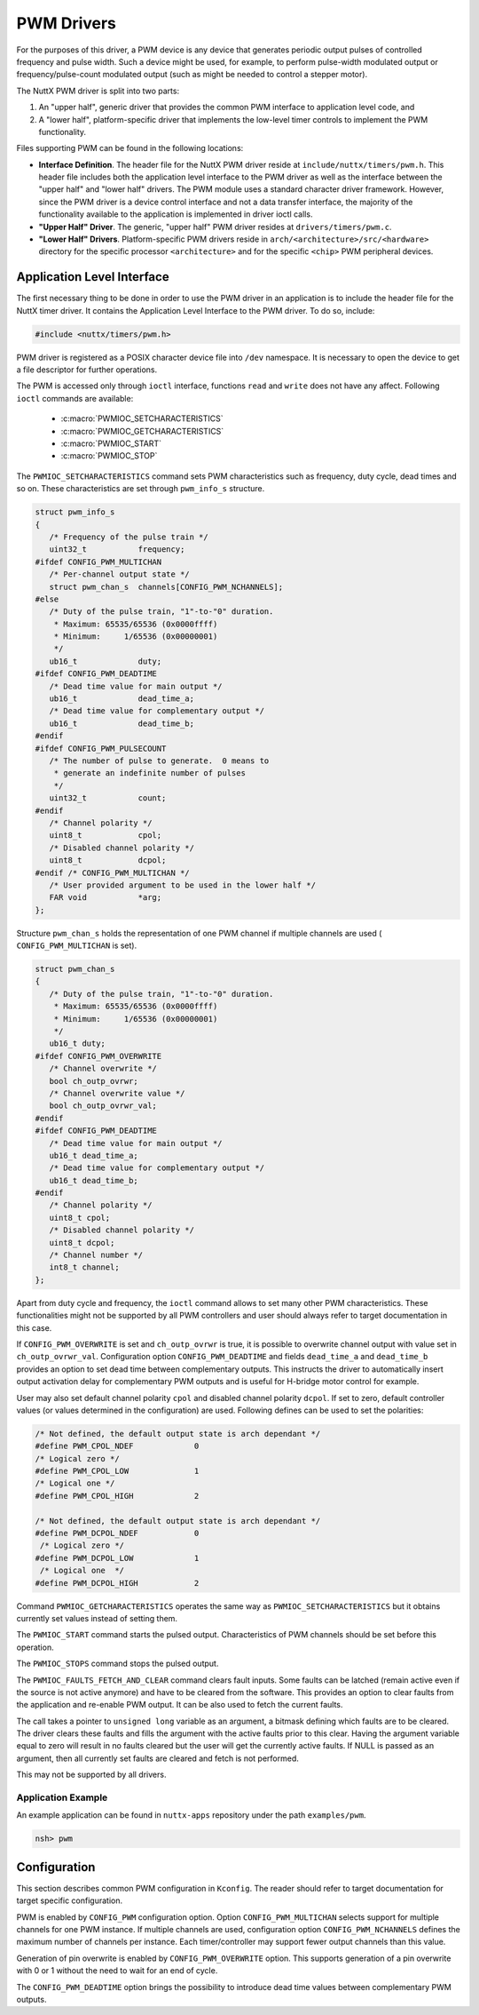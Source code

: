 ===========
PWM Drivers
===========

For the purposes of this driver, a PWM device is any device that
generates periodic output pulses of controlled frequency and pulse
width. Such a device might be used, for example, to perform
pulse-width modulated output or frequency/pulse-count modulated
output (such as might be needed to control a stepper motor).

The NuttX PWM driver is split into two parts:

#. An "upper half", generic driver that provides the common PWM
   interface to application level code, and
#. A "lower half", platform-specific driver that implements the
   low-level timer controls to implement the PWM functionality.

Files supporting PWM can be found in the following locations:

-  **Interface Definition**. The header file for the NuttX PWM
   driver reside at ``include/nuttx/timers/pwm.h``. This header
   file includes both the application level interface to the PWM
   driver as well as the interface between the "upper half" and
   "lower half" drivers. The PWM module uses a standard character
   driver framework. However, since the PWM driver is a device
   control interface and not a data transfer interface, the
   majority of the functionality available to the application is
   implemented in driver ioctl calls.
-  **"Upper Half" Driver**. The generic, "upper half" PWM driver
   resides at ``drivers/timers/pwm.c``.
-  **"Lower Half" Drivers**. Platform-specific PWM drivers reside
   in ``arch/<architecture>/src/<hardware>``
   directory for the specific processor ``<architecture>`` and for
   the specific ``<chip>`` PWM peripheral devices.

Application Level Interface
===========================

The first necessary thing to be done in order to use the PWM driver in an
application is to include the header file for the NuttX timer driver. It contains
the Application Level Interface to the PWM driver. To do so, include:

.. code-block:: c

  #include <nuttx/timers/pwm.h>

PWM driver is registered as a POSIX character device file into ``/dev``
namespace. It is necessary to open the device to get a file descriptor for
further operations.

The PWM is accessed only through ``ioctl`` interface, functions ``read``
and ``write`` does not have any affect. Following ``ioctl`` commands are
available:

 * :c:macro:`PWMIOC_SETCHARACTERISTICS`
 * :c:macro:`PWMIOC_GETCHARACTERISTICS`
 * :c:macro:`PWMIOC_START`
 * :c:macro:`PWMIOC_STOP`

.. c:macro:: PWMIOC_SETCHARACTERISTICS

The ``PWMIOC_SETCHARACTERISTICS`` command sets PWM characteristics such as
frequency, duty cycle, dead times and so on. These characteristics are
set through ``pwm_info_s`` structure.

.. c:struct:: pwm_info_s
.. code-block:: c

   struct pwm_info_s
   {
      /* Frequency of the pulse train */
      uint32_t           frequency;
   #ifdef CONFIG_PWM_MULTICHAN
      /* Per-channel output state */
      struct pwm_chan_s  channels[CONFIG_PWM_NCHANNELS];
   #else
      /* Duty of the pulse train, "1"-to-"0" duration.
       * Maximum: 65535/65536 (0x0000ffff)
       * Minimum:     1/65536 (0x00000001)
       */
      ub16_t             duty;
   #ifdef CONFIG_PWM_DEADTIME
      /* Dead time value for main output */
      ub16_t             dead_time_a;
      /* Dead time value for complementary output */
      ub16_t             dead_time_b;
   #endif
   #ifdef CONFIG_PWM_PULSECOUNT
      /* The number of pulse to generate.  0 means to
       * generate an indefinite number of pulses
       */
      uint32_t           count;
   #endif
      /* Channel polarity */
      uint8_t            cpol;
      /* Disabled channel polarity */
      uint8_t            dcpol;
   #endif /* CONFIG_PWM_MULTICHAN */
      /* User provided argument to be used in the lower half */
      FAR void           *arg;
   };

Structure ``pwm_chan_s`` holds the representation of one PWM channel
if multiple channels are used ( ``CONFIG_PWM_MULTICHAN`` is set).

.. c:struct:: pwm_chan_s
.. code-block:: c

   struct pwm_chan_s
   {
      /* Duty of the pulse train, "1"-to-"0" duration.
       * Maximum: 65535/65536 (0x0000ffff)
       * Minimum:     1/65536 (0x00000001)
       */
      ub16_t duty;
   #ifdef CONFIG_PWM_OVERWRITE
      /* Channel overwrite */
      bool ch_outp_ovrwr;
      /* Channel overwrite value */
      bool ch_outp_ovrwr_val;
   #endif
   #ifdef CONFIG_PWM_DEADTIME
      /* Dead time value for main output */
      ub16_t dead_time_a;
      /* Dead time value for complementary output */
      ub16_t dead_time_b;
   #endif
      /* Channel polarity */
      uint8_t cpol;
      /* Disabled channel polarity */
      uint8_t dcpol;
      /* Channel number */
      int8_t channel;
   };

Apart from duty cycle and frequency, the ``ioctl`` command allows to
set many other PWM characteristics. These functionalities might not be
supported by all PWM controllers and user should always refer to target
documentation in this case.

If ``CONFIG_PWM_OVERWRITE`` is set and ``ch_outp_ovrwr`` is true, it is
possible to overwrite channel output with value set in ``ch_outp_ovrwr_val``.
Configuration option ``CONFIG_PWM_DEADTIME`` and fields ``dead_time_a``
and ``dead_time_b`` provides an option to set dead time between complementary
outputs. This instructs the driver to automatically insert output activation
delay for complementary PWM outputs and is useful for H-bridge motor control
for example.

User may also set default channel polarity ``cpol`` and disabled channel
polarity ``dcpol``. If set to zero, default controller values (or values
determined in the configuration) are used. Following defines can be used
to set the polarities:

.. code-block:: c

   /* Not defined, the default output state is arch dependant */
   #define PWM_CPOL_NDEF             0
   /* Logical zero */
   #define PWM_CPOL_LOW              1
   /* Logical one */
   #define PWM_CPOL_HIGH             2

   /* Not defined, the default output state is arch dependant */
   #define PWM_DCPOL_NDEF            0
    /* Logical zero */
   #define PWM_DCPOL_LOW             1
    /* Logical one  */
   #define PWM_DCPOL_HIGH            2

.. c:macro:: PWMIOC_GETCHARACTERISTICS

Command ``PWMIOC_GETCHARACTERISTICS`` operates the same way as
``PWMIOC_SETCHARACTERISTICS`` but it obtains currently set values
instead of setting them.

.. c:macro:: PWMIOC_START

The ``PWMIOC_START`` command starts the pulsed output. Characteristics
of PWM channels should be set before this operation.

.. c:macro:: PWMIOC_STOPS

The ``PWMIOC_STOPS`` command stops the pulsed output.

.. c:macro:: PWMIOC_FAULTS_FETCH_AND_CLEAR

The ``PWMIOC_FAULTS_FETCH_AND_CLEAR`` command clears fault inputs. Some
faults can be latched (remain active even if the source is not active
anymore) and have to be cleared from the software. This provides an option
to clear faults from the application and re-enable PWM output. It can be
also used to fetch the current faults.

The call takes a pointer to ``unsigned long`` variable as an argument, a
bitmask defining which faults are to be cleared. The driver clears these
faults and fills the argument with the active faults prior to this clear.
Having the argument variable equal to zero will result in no faults cleared
but the user will get the currently active faults. If NULL is passed as
an argument, then all currently set faults are cleared and fetch is not
performed.

This may not be supported by all drivers.

Application Example
~~~~~~~~~~~~~~~~~~~

An example application can be found in ``nuttx-apps`` repository under the
path ``examples/pwm``.

.. code-block :: bash

   nsh> pwm

Configuration
=============

This section describes common PWM configuration in ``Kconfig``. The reader
should refer to target documentation for target specific configuration.

PWM is enabled by ``CONFIG_PWM`` configuration option. Option
``CONFIG_PWM_MULTICHAN`` selects support for multiple channels for one PWM
instance. If multiple channels are used, configuration option
``CONFIG_PWM_NCHANNELS`` defines the maximum number of channels per instance.
Each timer/controller may support fewer output channels than this value.

Generation of pin overwrite is enabled by ``CONFIG_PWM_OVERWRITE`` option.
This supports generation of a pin overwrite with 0 or 1 without the need to
wait for an end of cycle.

The ``CONFIG_PWM_DEADTIME`` option brings the possibility to introduce
dead time values between complementary PWM outputs.
